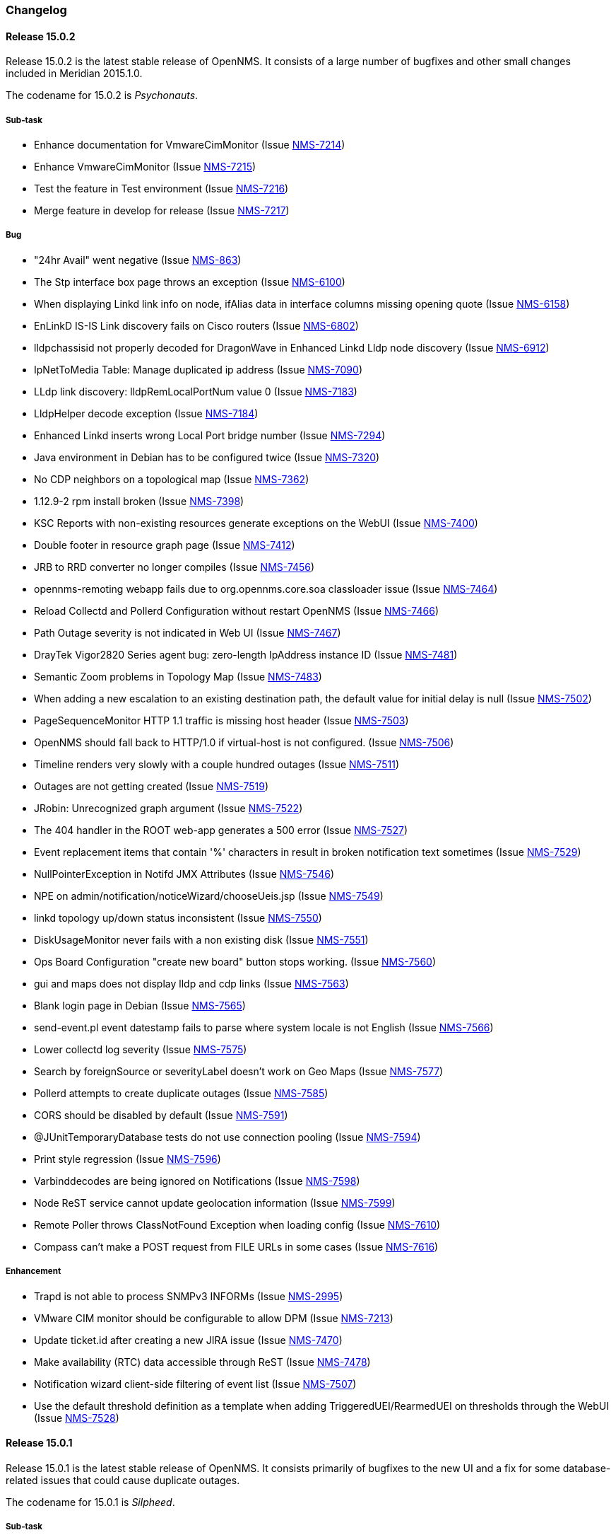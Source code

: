 
[[release-15-changelog]]
=== Changelog

[[releasenotes-changelog-15.0.2]]
==== Release 15.0.2

Release 15.0.2 is the latest stable release of OpenNMS.  It consists of a large number of bugfixes and other small changes included in Meridian 2015.1.0.

The codename for 15.0.2 is _Psychonauts_.

===== Sub-task
* Enhance documentation for VmwareCimMonitor (Issue http://issues.opennms.org/browse/NMS-7214[NMS-7214])
* Enhance VmwareCimMonitor (Issue http://issues.opennms.org/browse/NMS-7215[NMS-7215])
* Test the feature in Test environment (Issue http://issues.opennms.org/browse/NMS-7216[NMS-7216])
* Merge feature in develop for release (Issue http://issues.opennms.org/browse/NMS-7217[NMS-7217])

===== Bug
* "24hr Avail" went negative (Issue http://issues.opennms.org/browse/NMS-863[NMS-863])
* The Stp interface box page throws an exception (Issue http://issues.opennms.org/browse/NMS-6100[NMS-6100])
* When displaying Linkd link info on node, ifAlias data in interface columns missing opening quote (Issue http://issues.opennms.org/browse/NMS-6158[NMS-6158])
* EnLinkD IS-IS Link discovery fails on Cisco routers (Issue http://issues.opennms.org/browse/NMS-6802[NMS-6802])
* lldpchassisid not properly decoded for DragonWave in Enhanced Linkd Lldp node discovery (Issue http://issues.opennms.org/browse/NMS-6912[NMS-6912])
* IpNetToMedia Table: Manage duplicated ip address  (Issue http://issues.opennms.org/browse/NMS-7090[NMS-7090])
* LLdp link discovery: lldpRemLocalPortNum value 0  (Issue http://issues.opennms.org/browse/NMS-7183[NMS-7183])
* LldpHelper decode exception (Issue http://issues.opennms.org/browse/NMS-7184[NMS-7184])
* Enhanced Linkd inserts wrong Local Port bridge number (Issue http://issues.opennms.org/browse/NMS-7294[NMS-7294])
* Java environment in Debian has to be configured twice (Issue http://issues.opennms.org/browse/NMS-7320[NMS-7320])
* No CDP neighbors on a topological map (Issue http://issues.opennms.org/browse/NMS-7362[NMS-7362])
* 1.12.9-2 rpm install broken (Issue http://issues.opennms.org/browse/NMS-7398[NMS-7398])
* KSC Reports with non-existing resources generate exceptions on the WebUI  (Issue http://issues.opennms.org/browse/NMS-7400[NMS-7400])
* Double footer in resource graph page (Issue http://issues.opennms.org/browse/NMS-7412[NMS-7412])
* JRB to RRD converter no longer compiles (Issue http://issues.opennms.org/browse/NMS-7456[NMS-7456])
* opennms-remoting webapp fails due to org.opennms.core.soa classloader issue (Issue http://issues.opennms.org/browse/NMS-7464[NMS-7464])
* Reload Collectd and Pollerd Configuration without restart OpenNMS (Issue http://issues.opennms.org/browse/NMS-7466[NMS-7466])
* Path Outage severity is not indicated in Web UI (Issue http://issues.opennms.org/browse/NMS-7467[NMS-7467])
* DrayTek Vigor2820 Series agent bug: zero-length IpAddress instance ID (Issue http://issues.opennms.org/browse/NMS-7481[NMS-7481])
* Semantic Zoom problems in Topology Map (Issue http://issues.opennms.org/browse/NMS-7483[NMS-7483])
* When adding a new escalation to an existing destination path, the default value for initial delay is null (Issue http://issues.opennms.org/browse/NMS-7502[NMS-7502])
* PageSequenceMonitor HTTP 1.1 traffic is missing host header (Issue http://issues.opennms.org/browse/NMS-7503[NMS-7503])
* OpenNMS should fall back to HTTP/1.0 if virtual-host is not configured. (Issue http://issues.opennms.org/browse/NMS-7506[NMS-7506])
* Timeline renders very slowly with a couple hundred outages (Issue http://issues.opennms.org/browse/NMS-7511[NMS-7511])
* Outages are not getting created (Issue http://issues.opennms.org/browse/NMS-7519[NMS-7519])
* JRobin: Unrecognized graph argument  (Issue http://issues.opennms.org/browse/NMS-7522[NMS-7522])
* The 404 handler in the ROOT web-app generates a 500 error (Issue http://issues.opennms.org/browse/NMS-7527[NMS-7527])
* Event replacement items that contain '%' characters in result in broken notification text sometimes (Issue http://issues.opennms.org/browse/NMS-7529[NMS-7529])
* NullPointerException in Notifd JMX Attributes (Issue http://issues.opennms.org/browse/NMS-7546[NMS-7546])
* NPE on admin/notification/noticeWizard/chooseUeis.jsp (Issue http://issues.opennms.org/browse/NMS-7549[NMS-7549])
* linkd topology up/down status inconsistent (Issue http://issues.opennms.org/browse/NMS-7550[NMS-7550])
* DiskUsageMonitor never fails with a non existing disk (Issue http://issues.opennms.org/browse/NMS-7551[NMS-7551])
* Ops Board Configuration "create new board" button stops working. (Issue http://issues.opennms.org/browse/NMS-7560[NMS-7560])
* gui and maps does not display lldp and cdp links (Issue http://issues.opennms.org/browse/NMS-7563[NMS-7563])
* Blank login page in Debian (Issue http://issues.opennms.org/browse/NMS-7565[NMS-7565])
* send-event.pl event datestamp fails to parse where system locale is not English (Issue http://issues.opennms.org/browse/NMS-7566[NMS-7566])
* Lower collectd log severity (Issue http://issues.opennms.org/browse/NMS-7575[NMS-7575])
* Search by foreignSource or severityLabel doesn't work on Geo Maps (Issue http://issues.opennms.org/browse/NMS-7577[NMS-7577])
* Pollerd attempts to create duplicate outages (Issue http://issues.opennms.org/browse/NMS-7585[NMS-7585])
* CORS should be disabled by default (Issue http://issues.opennms.org/browse/NMS-7591[NMS-7591])
* @JUnitTemporaryDatabase tests do not use connection pooling (Issue http://issues.opennms.org/browse/NMS-7594[NMS-7594])
* Print style regression (Issue http://issues.opennms.org/browse/NMS-7596[NMS-7596])
* Varbinddecodes are being ignored on Notifications (Issue http://issues.opennms.org/browse/NMS-7598[NMS-7598])
* Node ReST service cannot update geolocation information (Issue http://issues.opennms.org/browse/NMS-7599[NMS-7599])
* Remote Poller throws ClassNotFound Exception when loading config (Issue http://issues.opennms.org/browse/NMS-7610[NMS-7610])
* Compass can't make a POST request from FILE URLs in some cases (Issue http://issues.opennms.org/browse/NMS-7616[NMS-7616])

===== Enhancement

* Trapd is not able to process SNMPv3 INFORMs (Issue http://issues.opennms.org/browse/NMS-2995[NMS-2995])
* VMware CIM monitor should be configurable to allow DPM (Issue http://issues.opennms.org/browse/NMS-7213[NMS-7213])
* Update ticket.id after creating a new JIRA issue (Issue http://issues.opennms.org/browse/NMS-7470[NMS-7470])
* Make availability (RTC) data accessible through ReST (Issue http://issues.opennms.org/browse/NMS-7478[NMS-7478])
* Notification wizard client-side filtering of event list   (Issue http://issues.opennms.org/browse/NMS-7507[NMS-7507])
* Use the default threshold definition as a template when adding TriggeredUEI/RearmedUEI on thresholds through the WebUI (Issue http://issues.opennms.org/browse/NMS-7528[NMS-7528])

[[releasenotes-changelog-15.0.1]]
==== Release 15.0.1

Release 15.0.1 is the latest stable release of OpenNMS.  It consists primarily of bugfixes to the new UI and a fix for some database-related issues that could cause duplicate outages.

The codename for 15.0.1 is _Silpheed_.

===== Sub-task

* XmpMonitor (Issue http://issues.opennms.org/browse/NMS-6702[NMS-6702])

===== Bug

* Outage timeline does not show all outages in timeframe (Issue http://issues.opennms.org/browse/NMS-7331[NMS-7331])
* Side-menu layout issues in node resources (Issue http://issues.opennms.org/browse/NMS-7392[NMS-7392])
* Outage records are not getting written to the database (Issue http://issues.opennms.org/browse/NMS-7394[NMS-7394])
* Overlapping input label in login screen (Issue http://issues.opennms.org/browse/NMS-7395[NMS-7395])
* Notifications with asset fields on the message are not working (Issue http://issues.opennms.org/browse/NMS-7396[NMS-7396])
* Surveillance box on start page doesn't work (Issue http://issues.opennms.org/browse/NMS-7399[NMS-7399])
* Data Collection Logs in wrong file (Issue http://issues.opennms.org/browse/NMS-7403[NMS-7403])
* Incorrect Availability information and Outage information (Issue http://issues.opennms.org/browse/NMS-7406[NMS-7406])
* Visual issues on the start page (Issue http://issues.opennms.org/browse/NMS-7409[NMS-7409])
* Duplicate copies of bootstrap.js are included in our pages (Issue http://issues.opennms.org/browse/NMS-7423[NMS-7423])
* Poller: start: Failed to schedule existing interfaces (Issue http://issues.opennms.org/browse/NMS-7425[NMS-7425])
* Not monitored services are shown as 100% available on the WebUI (Issue http://issues.opennms.org/browse/NMS-7426[NMS-7426])
* The PageSequenceMonitor is broken in OpenNMS 15 (Issue http://issues.opennms.org/browse/NMS-7427[NMS-7427])
* Normalize the HTTP Host Header with the new HttpClientWrapper (Issue http://issues.opennms.org/browse/NMS-7432[NMS-7432])
* Topology UI takes a long to load after login (Issue http://issues.opennms.org/browse/NMS-7433[NMS-7433])
* Disabling Notifd crashes webUI (Issue http://issues.opennms.org/browse/NMS-7434[NMS-7434])
* The Quick Add Node menu item shouldn't be under the Admin menu (Issue http://issues.opennms.org/browse/NMS-7435[NMS-7435])
* The default log level is DEBUG instead of WARN on log4j2.xml (Issue http://issues.opennms.org/browse/NMS-7437[NMS-7437])
* CORS filter not working (Issue http://issues.opennms.org/browse/NMS-7452[NMS-7452])
* Netscaler systemDef will never match a real Netscaler (Issue http://issues.opennms.org/browse/NMS-7454[NMS-7454])

===== Enhancement

* Read port and authentication user from XMP config (Issue http://issues.opennms.org/browse/NMS-7419[NMS-7419])
* Apply the auto-resize feature for the timeline charts (Issue http://issues.opennms.org/browse/NMS-7438[NMS-7438])


[[releasenotes-changelog-15.0.0]]
==== Release 15.0.0

Release 15.0.0 is the latest stable release of OpenNMS.  Alongside the usual enhancements and bug fixes, OpenNMS 15 gets a name (Horizon) and starts the process of finally modernizing the web UI.  We have completely replaced our existing layout using http://getbootstrap.com/[Bootstrap].  While it may look visually similar for now, this puts us on a footing to make better and more frequent UI changes going forward.

The codename for 15.0.0 is _Sundog_.

===== Sub-task

* CiscoPingMibMonitor (Issue http://issues.opennms.org/browse/NMS-6642[NMS-6642])
* NetScalerGroupHealthMonitor (Issue http://issues.opennms.org/browse/NMS-6674[NMS-6674])
* merge DocuMerge branch into develop branch (Issue http://issues.opennms.org/browse/NMS-7060[NMS-7060])
* alter documentation deploy step in bamboo to match the new structure (Issue http://issues.opennms.org/browse/NMS-7086[NMS-7086])
* Fix fortinet event typos (fortinet vs fortimail) (Issue http://issues.opennms.org/browse/NMS-7164[NMS-7164])
* Fix UEI names for CitrixNetScaler trap events (Issue http://issues.opennms.org/browse/NMS-7238[NMS-7238])
* Document CORS Support (Issue http://issues.opennms.org/browse/NMS-7264[NMS-7264])



===== Bug

* Missing localised time in web pages (Issue http://issues.opennms.org/browse/NMS-1956[NMS-1956])
* Time to load Path Outages page grows with each entry added (Issue http://issues.opennms.org/browse/NMS-2358[NMS-2358])
* Null/blank sysName value causes null/blank node label (Issue http://issues.opennms.org/browse/NMS-2580[NMS-2580])
* Create a HibernateEventWriter to replace JdbcEventWriter (Issue http://issues.opennms.org/browse/NMS-3033[NMS-3033])
* Able to get to non authorised devices via path outages link. (Issue http://issues.opennms.org/browse/NMS-3207[NMS-3207])
* Custom Resource Performance Reports not available (Issue http://issues.opennms.org/browse/NMS-3615[NMS-3615])
* jdbcEventWriter: Failed to convert time to Timestamp (Issue http://issues.opennms.org/browse/NMS-3847[NMS-3847])
* wrong content type in rss.jsp (Issue http://issues.opennms.org/browse/NMS-4009[NMS-4009])
* Paging arrows invisible with firefox on mac (Issue http://issues.opennms.org/browse/NMS-4246[NMS-4246])
* Notification WebUI has issues (Issue http://issues.opennms.org/browse/NMS-4493[NMS-4493])
* Time format on Event webpage is different that on Notices webpage (Issue http://issues.opennms.org/browse/NMS-4528[NMS-4528])
* Installer database upgrade script (install -d) scans every RRD directory, bombs with "too many open files" (Issue http://issues.opennms.org/browse/NMS-5057[NMS-5057])
* RSS feeds are not valid (Issue http://issues.opennms.org/browse/NMS-5427[NMS-5427])
* notifications list breadcrumbs differs from notifications index page (Issue http://issues.opennms.org/browse/NMS-5618[NMS-5618])
* Resource Graphs No Longer Centered (Issue http://issues.opennms.org/browse/NMS-5858[NMS-5858])
* Vaadin Header not consistent with JSP Header (Issue http://issues.opennms.org/browse/NMS-6022[NMS-6022])
* Empty Notification search bug (Issue http://issues.opennms.org/browse/NMS-6042[NMS-6042])
* Map Menu is not listing all maps (Issue http://issues.opennms.org/browse/NMS-6472[NMS-6472])
* Web UI shows not the correct Java version (Issue http://issues.opennms.org/browse/NMS-6529[NMS-6529])
* Problems installing "Testing" on Ubuntu 14.04 (Issue http://issues.opennms.org/browse/NMS-6613[NMS-6613])
* Queued Ops Pending default graph needs rename (Issue http://issues.opennms.org/browse/NMS-6826[NMS-6826])
* Many graph definitions in snmp-graph.properties have line continuation slashes (Issue http://issues.opennms.org/browse/NMS-6827[NMS-6827])
* New Focal Point Topology UI (STUI-2) very slow (Issue http://issues.opennms.org/browse/NMS-6894[NMS-6894])
* Node page availability graph isn't "(last 24 hours)" (Issue http://issues.opennms.org/browse/NMS-6917[NMS-6917])
* WMI collector does not support persistence selectors (Issue http://issues.opennms.org/browse/NMS-6924[NMS-6924])
* test failure: org.opennms.mock.snmp.LLDPMibTest (Issue http://issues.opennms.org/browse/NMS-6956[NMS-6956])
* Requisition list very slow to display (Issue http://issues.opennms.org/browse/NMS-6958[NMS-6958])
* GeoMap polygons activation doesn't accurately reflect cursor location (Issue http://issues.opennms.org/browse/NMS-6967[NMS-6967])
* Navbar in Distributed Map is missing (Issue http://issues.opennms.org/browse/NMS-7015[NMS-7015])
* Local interface not displayed correctly in "Cdp Cache Table Links" (Issue http://issues.opennms.org/browse/NMS-7059[NMS-7059])
* xss in device snmp settings (Issue http://issues.opennms.org/browse/NMS-7075[NMS-7075])
* provision.pl just works if the admin user credentials are used (Issue http://issues.opennms.org/browse/NMS-7112[NMS-7112])
* Message Error in DnsMonitor (Issue http://issues.opennms.org/browse/NMS-7115[NMS-7115])
* Unable to add graph to KSC report (Issue http://issues.opennms.org/browse/NMS-7120[NMS-7120])
* ReST call for outages ends up with 500 status (Issue http://issues.opennms.org/browse/NMS-7126[NMS-7126])
* OpenNMS logo doesn't point to the same file (Issue http://issues.opennms.org/browse/NMS-7144[NMS-7144])
* footer rendering is weird in opennms docs (Issue http://issues.opennms.org/browse/NMS-7149[NMS-7149])
* Add a unit test for NodeLabel.computeLabel() (Issue http://issues.opennms.org/browse/NMS-7170[NMS-7170])
* ie9 does not display any 'interfaces' on a switch node - the tabs are blank (Issue http://issues.opennms.org/browse/NMS-7176[NMS-7176])
* NullPointerException When Querying offset in ReST Events Endpoint (Issue http://issues.opennms.org/browse/NMS-7185[NMS-7185])
* OpenNMS does not eat yellow runts (Issue http://issues.opennms.org/browse/NMS-7246[NMS-7246])
* HTTP 500 errors in WebUI after upgrade to 14.0.2 (Issue http://issues.opennms.org/browse/NMS-7270[NMS-7270])
* WMI changed naming format for wmiLogicalDisk and wmiPhysicalDisk device (Issue http://issues.opennms.org/browse/NMS-7277[NMS-7277])
* Enable WMI Opennms Cent OS box (Issue http://issues.opennms.org/browse/NMS-7279[NMS-7279])
* Non provisioned switches with multiple VLANs generate an error (Issue http://issues.opennms.org/browse/NMS-7287[NMS-7287])
* SNMP configuration shows v1 as default and v2c is set. (Issue http://issues.opennms.org/browse/NMS-7322[NMS-7322])
* Include parts of a configuration doesn't work (Issue http://issues.opennms.org/browse/NMS-7330[NMS-7330])
* Outage timeline does not show all outages in timeframe (Issue http://issues.opennms.org/browse/NMS-7331[NMS-7331])
* Unnecessary and confusing DEBUG entry on poller.log (Issue http://issues.opennms.org/browse/NMS-7332[NMS-7332])
* Switches values retrieved incorrectly in the BSF notification strategy  (Issue http://issues.opennms.org/browse/NMS-7333[NMS-7333])
* QueryManagerDaoImpl crashes in getNodeServices() (Issue http://issues.opennms.org/browse/NMS-7335[NMS-7335])
* Acknowledging alarms from the geo-map is not working (Issue http://issues.opennms.org/browse/NMS-7359[NMS-7359])
* Add/Edit notifications takes too much time (Issue http://issues.opennms.org/browse/NMS-7360[NMS-7360])
* Update Java in OpenNMS yum repos (Issue http://issues.opennms.org/browse/NMS-7363[NMS-7363])
* Octectstring not well stored in strings.properties file (Issue http://issues.opennms.org/browse/NMS-7367[NMS-7367])
* RrdDao.getLastFetchValue() throws an exception when using RRDtool (Issue http://issues.opennms.org/browse/NMS-7368[NMS-7368])
* Authentication defined in XML collector URLs cannot contain some reserved characters, even if escaped. (Issue http://issues.opennms.org/browse/NMS-7381[NMS-7381])
* The hardware inventory scanner doesn't recognize PhysicalClass::cpu(12) for entPhysicalClass (Issue http://issues.opennms.org/browse/NMS-7387[NMS-7387])
* Crash on path outage JSP after DAO upgrade (Issue http://issues.opennms.org/browse/NMS-7391[NMS-7391])



===== Enhancement

* header should always contain links for all sections (Issue http://issues.opennms.org/browse/NMS-1595[NMS-1595])
* No link back to node after manually unmanaging services (Issue http://issues.opennms.org/browse/NMS-2233[NMS-2233])
* Group path outages by critical node (Issue http://issues.opennms.org/browse/NMS-2359[NMS-2359])
* Search for nodes by sysObjectID in web UI (Issue http://issues.opennms.org/browse/NMS-2582[NMS-2582])
* Modify results JSP to render multiple columns (Issue http://issues.opennms.org/browse/NMS-2694[NMS-2694])
* Sort the Path Outages by Critical Path Node (Issue http://issues.opennms.org/browse/NMS-5079[NMS-5079])
* Default hrStorageUsed disk space relativeChange threshold only alerts on a sudden _increase of free space_, not a decrease of free space (Issue http://issues.opennms.org/browse/NMS-5085[NMS-5085])
* Add ability to search for nodes by SNMP values like Location and Contact (Issue http://issues.opennms.org/browse/NMS-5133[NMS-5133])
* Upgrade JasperReports 3.7.6 to most recent version (Issue http://issues.opennms.org/browse/NMS-5182[NMS-5182])
* Add link to a node's upstream critical path node in the dependent node's web page (Issue http://issues.opennms.org/browse/NMS-5448[NMS-5448])
* Event definitions: Fortinet (Issue http://issues.opennms.org/browse/NMS-6508[NMS-6508])
* ImapMonitor does not work with nginx (Issue http://issues.opennms.org/browse/NMS-6736[NMS-6736])
* Expose SNMP4J 2.x noGetBulk and allowSnmpV2cInV1 capabilities (Issue http://issues.opennms.org/browse/NMS-7123[NMS-7123])
* showNodes.jsp should show nodes in alphabetical order (Issue http://issues.opennms.org/browse/NMS-7157[NMS-7157])
* Backup Exec UEI contain "http://" in uei (Issue http://issues.opennms.org/browse/NMS-7166[NMS-7166])
* Rename link to configure the Ops Board in the Admin section. (Issue http://issues.opennms.org/browse/NMS-7205[NMS-7205])
* Remove "JMX Config Generator Web UI ALPHA" from stable (Issue http://issues.opennms.org/browse/NMS-7206[NMS-7206])
* Document that user must be in 'rest', 'provision' or 'admin' role for provision.pl to work (Issue http://issues.opennms.org/browse/NMS-7228[NMS-7228])
* Add collection of SNMP MIB2 UDP scalar stats (Issue http://issues.opennms.org/browse/NMS-7247[NMS-7247])
* CORS Support (Issue http://issues.opennms.org/browse/NMS-7261[NMS-7261])
* Improve the speed of the ReST API and Service Layer for the requisitions' repositories. (Issue http://issues.opennms.org/browse/NMS-7278[NMS-7278])
* Enforce selecting a single resource for Custom Resource Performance Reports (Issue http://issues.opennms.org/browse/NMS-7308[NMS-7308])
* Rearrange Node/Event/Alarm/Outage links on bootstrap UI (Issue http://issues.opennms.org/browse/NMS-7317[NMS-7317])
* Add configuration property for protobuf queue size (Issue http://issues.opennms.org/browse/NMS-7384[NMS-7384])
* IpInterfaceScan shouldDetect() method should check for empty string in addition to null string (Issue http://issues.opennms.org/browse/NMS-7388[NMS-7388])
